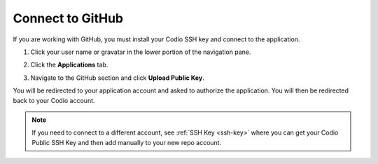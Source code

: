 .. meta::
   :description: Connect to GitHub

.. _github:

Connect to GitHub
=================

If you are working with GitHub, you must install your Codio SSH key and connect to the application. 

1. Click your user name or gravatar in the lower portion of the navigation pane.
2. Click the **Applications** tab.

   .. image:: /img/prefs-account-gh1.png
      :alt: GH account
      
3. Navigate to the GitHub section and click **Upload Public Key**.

You will be redirected to your application account and asked to authorize the application. You will then be redirected back to your Codio account.

.. Note:: If you need to connect to a different account, see :ref:`SSH Key <ssh-key>` where you can get your Codio Public SSH Key and then add manually to your new repo account.
